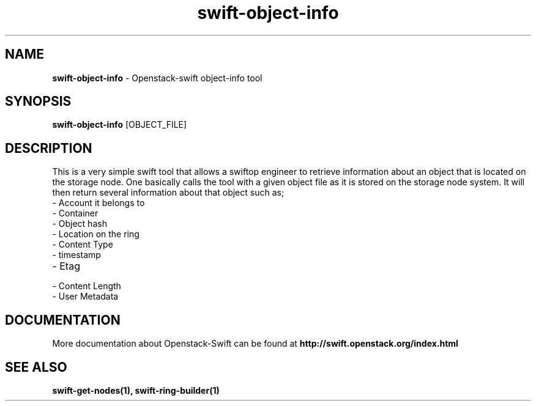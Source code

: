 .\"
.\" Author: Joao Marcelo Martins <marcelo.martins@rackspace.com> or <btorch@gmail.com>
.\" Copyright (c) 2010-2011 OpenStack, LLC.
.\"
.\" Licensed under the Apache License, Version 2.0 (the "License");
.\" you may not use this file except in compliance with the License.
.\" You may obtain a copy of the License at
.\"
.\"    http://www.apache.org/licenses/LICENSE-2.0
.\"
.\" Unless required by applicable law or agreed to in writing, software
.\" distributed under the License is distributed on an "AS IS" BASIS,
.\" WITHOUT WARRANTIES OR CONDITIONS OF ANY KIND, either express or
.\" implied.
.\" See the License for the specific language governing permissions and
.\" limitations under the License.
.\"  
.TH swift-object-info 1 "8/26/2011" "Linux" "OpenStack Swift"

.SH NAME 
.LP
.B swift-object-info
\- Openstack-swift object-info tool

.SH SYNOPSIS
.LP
.B swift-object-info
[OBJECT_FILE] 

.SH DESCRIPTION 
.PP
This is a very simple swift tool that allows a swiftop engineer to retrieve 
information about an object that is located on the storage node. One basically
calls the tool with a given object file as it is stored on the storage node system. 
It will then return several information about that object such as; 

.PD 0
.IP	"- Account it belongs to"
.IP  "- Container "
.IP  "- Object hash "
.IP  "- Location on the ring "
.IP  "- Content Type "
.IP  "- timestamp "
.IP  "- Etag "
.IP  "- Content Length "
.IP  "- User Metadata "
.PD 
    
.SH DOCUMENTATION
.LP
More documentation about Openstack-Swift can be found at 
.BI http://swift.openstack.org/index.html



.SH "SEE ALSO"
.BR swift-get-nodes(1),
.BR swift-ring-builder(1)
